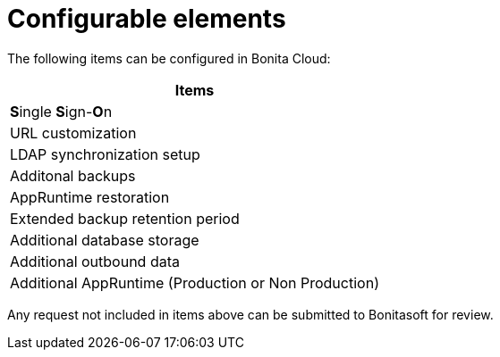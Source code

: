 = Configurable elements

:description: This page describes the configurable elements in Bonita Cloud.

The following items can be configured in Bonita Cloud:

|===
| Items

| **S**ingle **S**ign-**O**n
| URL customization
| LDAP synchronization setup
| Additonal backups
| AppRuntime restoration
| Extended backup retention period
| Additional database storage
| Additional outbound data
| Additional AppRuntime (Production or Non Production)
|===

Any request not included in items above can be submitted to Bonitasoft for review.
